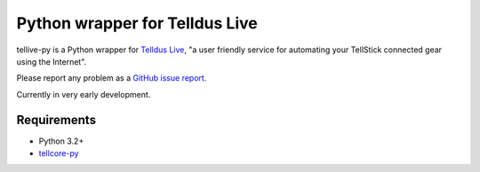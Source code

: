 Python wrapper for Telldus Live
===============================

tellive-py is a Python wrapper for `Telldus Live <http://live.telldus.com/>`_,
"a user friendly service for automating your TellStick connected gear using the
Internet".

Please report any problem as a `GitHub issue report
<https://github.com/erijo/tellive-py/issues/new>`_.

Currently in very early development.

Requirements
------------

* Python 3.2+
* `tellcore-py <https://github.com/erijo/tellcore-py>`_
